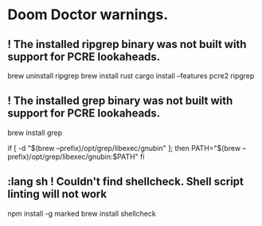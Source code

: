 * Doom Doctor warnings.
** ! The installed ripgrep binary was not built with support for PCRE lookaheads.
  brew uninstall ripgrep
  brew install rust
  cargo install --features pcre2 ripgrep

** ! The installed grep binary was not built with support for PCRE lookaheads.
brew install grep
# In .zshrc/.bashrc
if [ -d "$(brew --prefix)/opt/grep/libexec/gnubin" ]; then
    PATH="$(brew --prefix)/opt/grep/libexec/gnubin:$PATH"
fi

** :lang sh ! Couldn't find shellcheck. Shell script linting will not work
   npm install -g marked
   brew install shellcheck
